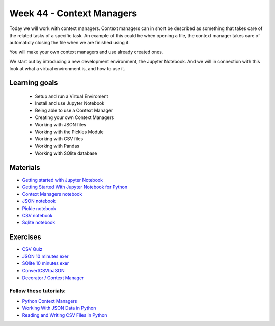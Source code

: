 Week 44 - Context Managers 
==========================

Today we will work with context managers. Context managers can in short be described as something that takes care of the related tasks of a specific task. An example of this could be when opening a file, the context manager takes care of automaticly closing the file when we are finished using it.

You will make your own context managers and use already created ones. 

We start out by introducing a new development environment, the Jupyter Notebook. And we will in connection with this look at what a virtual environment is, and how to use it. 

Learning goals
--------------

        - Setup and run a Virtual Enviroment
        - Install and use Jupyter Notebook
        - Being able to use a Context Manager
        - Creating your own Context Managers
        - Working with JSON files
        - Working with the Pickles Module
        - Working with CSV files
        - Working with Pandas
        - Working with SQlite database

Materials
---------

* `Getting started with Jupyter Notebook <notebooks/jupyter_notebook.md>`_
* `Getting Started With Jupyter Notebook for Python <https://medium.com/codingthesmartway-com-blog/getting-started-with-jupyter-notebook-for-python-4e7082bd5d46>`_ 
* `Context Managers notebook <notebooks/Context-managers.ipynb>`_
* `JSON notebook <notebooks/JSON.ipynb>`_
* `Pickle notebook <notebooks/Pickle-Pythonobjectserialization.ipynb>`_
* `CSV notebook <notebooks/csv.ipynb>`_
* `Sqlite notebook <notebooks/Sqlite.ipynb>`_


Exercises
---------

* `CSV Quiz <https://realpython.com/quizzes/python-csv/>`_

* `JSON 10 minutes exer <notebooks/JSON.html#10-minutes-exercise>`_

* `SQlite 10 minutes exer <notebooks/Sqlite.html#10-minutes-exercise>`_
* `ConvertCSVtoJSON <notebooks/ConvertCSVtoJSON.ipynb>`_
* `Decorator / Context Manager <notebooks/Assignment_Decorator_Context_Manager.ipynb>`_ 

-----------------------
Follow these tutorials:
-----------------------
* `Python Context Managers <https://stackabuse.com/python-context-managers/>`_
* `Working With JSON Data in Python <https://realpython.com/python-json/>`_
* `Reading and Writing CSV Files in Python <https://realpython.com/python-csv/>`_





